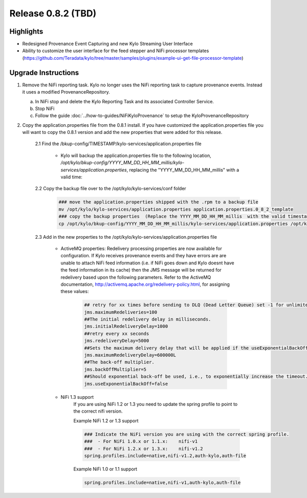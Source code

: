 Release 0.8.2 (TBD)
===================

Highlights
----------
- Redesigned Provenance Event Capturing and new Kylo Streaming User Interface
- Ability to customize the user interface for the feed stepper and NiFi processor templates (https://github.com/Teradata/kylo/tree/master/samples/plugins/example-ui-get-file-processor-template)

Upgrade Instructions
--------------------
1. Remove the NiFi reporting task.  Kylo no longer uses the NiFi reporting task to capture provenance events.  Instead it uses a modified ProvenanceRepository.

   a. In NiFi stop and delete the Kylo Reporting Task and its associated Controller Service.

   b. Stop NiFi

   c. Follow the guide :doc:`../how-to-guides/NiFiKyloProvenance` to setup the KyloProvenanceRepository

2. Copy the application.properties file from the 0.8.1 install.  If you have customized the application.properties file you will want to copy the 0.8.1 version and add the new properties that were added for this release.

     2.1 Find the /bkup-config/TIMESTAMP/kylo-services/application.properties file

        - Kylo will backup the application.properties file to the following location, */opt/kylo/bkup-config/YYYY_MM_DD_HH_MM_millis/kylo-services/application.properties*, replacing the "YYYY_MM_DD_HH_MM_millis" with a valid time:

     2.2 Copy the backup file over to the /opt/kylo/kylo-services/conf folder

        .. code-block:: shell

          ### move the application.properties shipped with the .rpm to a backup file
          mv /opt/kylo/kylo-services/application.properties application.properties.0_8_2_template
          ### copy the backup properties  (Replace the YYYY_MM_DD_HH_MM_millis  with the valid timestamp)
          cp /opt/kylo/bkup-config/YYYY_MM_DD_HH_MM_millis/kylo-services/application.properties /opt/kylo/kylo-services/conf

        ..

     2.3 Add in the new properties to the /opt/kylo/kylo-services/application.properties file

         - ActiveMQ properties: Redelivery processing properties are now available for configuration.  If Kylo receives provenance events and they have errors are are unable to attach NiFi feed information (i.e. if NiFi goes down and Kylo doesnt have the feed information in its cache) then the JMS message will be returned for redelivery based upon the following parameters.  Refer to the ActiveMQ documentation, http://activemq.apache.org/redelivery-policy.html, for assigning these values:

              .. code-block:: shell

                ## retry for xx times before sending to DLQ (Dead Letter Queue) set -1 for unlimited redeliveries
                jms.maximumRedeliveries=100
                ##The initial redelivery delay in milliseconds.
                jms.initialRedeliveryDelay=1000
                ##retry every xx seconds
                jms.redeliveryDelay=5000
                ##Sets the maximum delivery delay that will be applied if the useExponentialBackOff option is set (use value -1 for no max)
                jms.maximumRedeliveryDelay=600000L
                ##The back-off multiplier.
                jms.backOffMultiplier=5
                ##Should exponential back-off be used, i.e., to exponentially increase the timeout.
                jms.useExponentialBackOff=false

              ..
         - NiFi 1.3 support
            If you are using NiFi 1.2 or 1.3 you need to update the spring profile to point to the correct nifi version.

            Example NiFi 1.2 or 1.3 support

            .. code-block:: shell

              ### Indicate the NiFi version you are using with the correct spring profile.
              ###  - For NiFi 1.0.x or 1.1.x:    nifi-v1
              ###  - For NiFi 1.2.x or 1.3.x:    nifi-v1.2
              spring.profiles.include=native,nifi-v1.2,auth-kylo,auth-file

            ..

            Example NiFi 1.0 or 1.1 support

            .. code-block:: shell

              spring.profiles.include=native,nifi-v1,auth-kylo,auth-file

            ..
